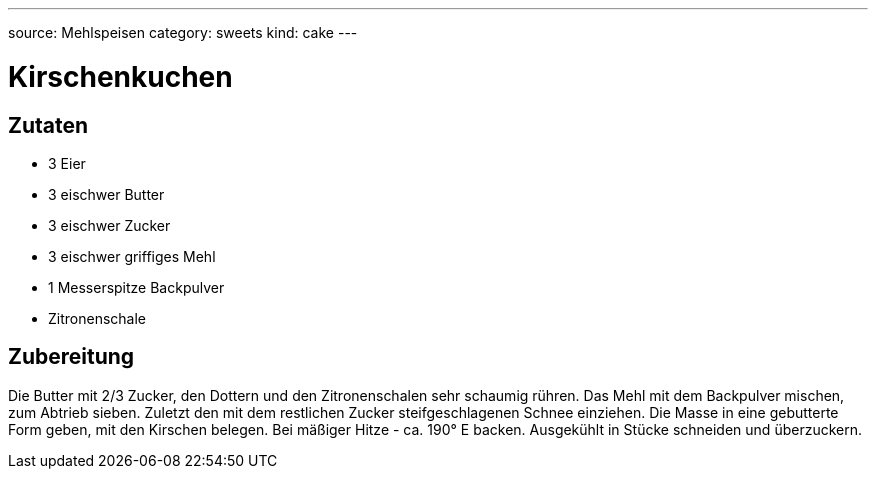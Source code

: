---
source: Mehlspeisen
category: sweets
kind: cake
---

= Kirschenkuchen

== Zutaten
* 3 Eier
* 3 eischwer Butter
* 3 eischwer Zucker
* 3 eischwer griffiges Mehl
* 1 Messerspitze Backpulver
* Zitronenschale

== Zubereitung
Die Butter mit 2/3 Zucker, den Dottern und den Zitronenschalen sehr schaumig rühren.
Das Mehl mit dem Backpulver mischen, zum Abtrieb sieben.
Zuletzt den mit dem restlichen Zucker steifgeschlagenen Schnee einziehen.
Die Masse in eine gebutterte Form geben, mit den Kirschen belegen.
Bei mäßiger Hitze - ca. 190° E backen.
Ausgekühlt in Stücke schneiden und überzuckern.

